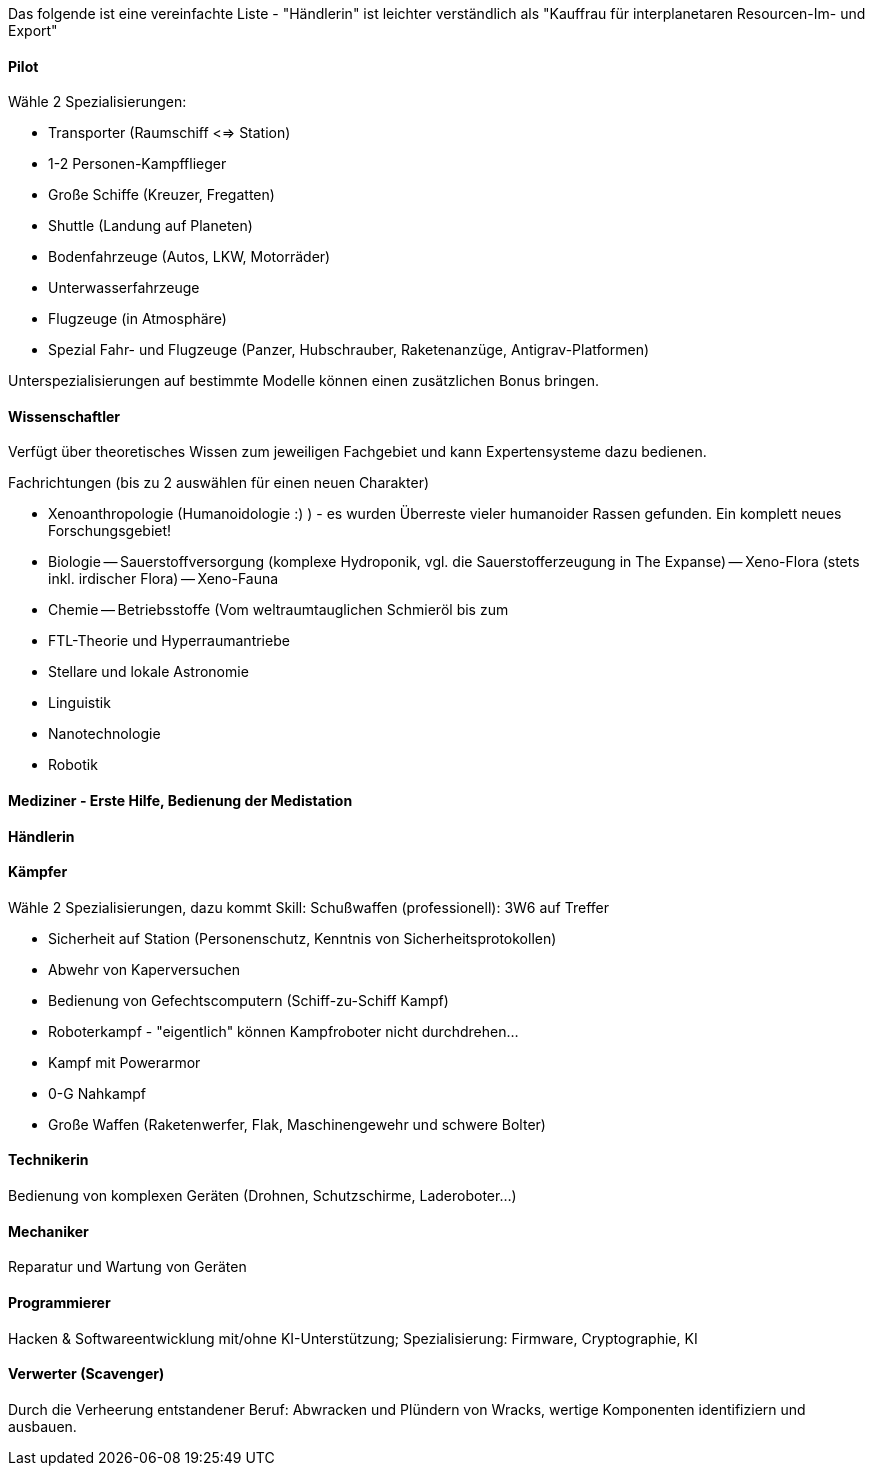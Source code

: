 Das folgende ist eine vereinfachte Liste - "Händlerin" ist leichter verständlich als "Kauffrau für interplanetaren Resourcen-Im- und Export"

==== Pilot

Wähle 2 Spezialisierungen:

* Transporter (Raumschiff <=> Station)
* 1-2 Personen-Kampfflieger
* Große Schiffe (Kreuzer, Fregatten)
* Shuttle (Landung auf Planeten)
* Bodenfahrzeuge (Autos, LKW, Motorräder)
* Unterwasserfahrzeuge
* Flugzeuge (in Atmosphäre)
* Spezial Fahr- und Flugzeuge (Panzer, Hubschrauber, Raketenanzüge, Antigrav-Platformen)

Unterspezialisierungen auf bestimmte Modelle können einen zusätzlichen Bonus bringen. 

==== Wissenschaftler

Verfügt über theoretisches Wissen zum jeweiligen Fachgebiet und kann Expertensysteme dazu bedienen.

Fachrichtungen (bis zu 2 auswählen für einen neuen Charakter)

- Xenoanthropologie (Humanoidologie :) ) - es wurden Überreste vieler humanoider Rassen gefunden. Ein komplett neues Forschungsgebiet!
- Biologie
-- Sauerstoffversorgung (komplexe Hydroponik, vgl. die Sauerstofferzeugung in The Expanse)
-- Xeno-Flora (stets inkl. irdischer Flora)
-- Xeno-Fauna
- Chemie
-- Betriebsstoffe (Vom weltraumtauglichen Schmieröl bis zum 
- FTL-Theorie und Hyperraumantriebe
- Stellare und lokale Astronomie
- Linguistik
- Nanotechnologie
- Robotik

==== Mediziner - Erste Hilfe, Bedienung der Medistation 

==== Händlerin 

==== Kämpfer

Wähle 2 Spezialisierungen, dazu kommt Skill: Schußwaffen (professionell): 3W6 auf Treffer 

- Sicherheit auf Station (Personenschutz, Kenntnis von Sicherheitsprotokollen)
- Abwehr von Kaperversuchen
- Bedienung von Gefechtscomputern (Schiff-zu-Schiff Kampf)
- Roboterkampf - "eigentlich" können Kampfroboter nicht durchdrehen...
- Kampf mit Powerarmor
- 0-G Nahkampf 
- Große Waffen (Raketenwerfer, Flak, Maschinengewehr und schwere Bolter)

==== Technikerin

Bedienung von komplexen Geräten (Drohnen, Schutzschirme, Laderoboter...)

==== Mechaniker 

Reparatur und Wartung von Geräten

==== Programmierer

Hacken & Softwareentwicklung mit/ohne KI-Unterstützung; Spezialisierung: Firmware, Cryptographie, KI

==== Verwerter (Scavenger) 

Durch die Verheerung entstandener Beruf: Abwracken und Plündern von Wracks, wertige Komponenten identifiziern und ausbauen.
